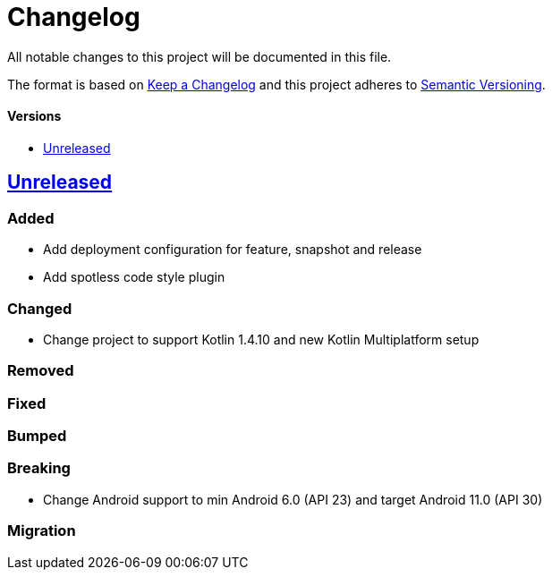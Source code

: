 = Changelog
:toc: macro
:toclevels: 1
:toc-title:

All notable changes to this project will be documented in this file.

The format is based on http://keepachangelog.com/en/1.0.0/[Keep a Changelog]
and this project adheres to http://semver.org/spec/v2.0.0.html[Semantic Versioning].

[discrete]
==== Versions
toc::[]

== https://github.com/d4l-data4life/hc-util-sdk-kmp/compare/1.6.1...main[Unreleased]

=== Added

* Add deployment configuration for feature, snapshot and release
* Add spotless code style plugin

=== Changed

* Change project to support Kotlin 1.4.10 and new Kotlin Multiplatform setup

=== Removed

=== Fixed

=== Bumped

=== Breaking

* Change Android support to min Android 6.0 (API 23) and target Android 11.0 (API 30)

=== Migration
